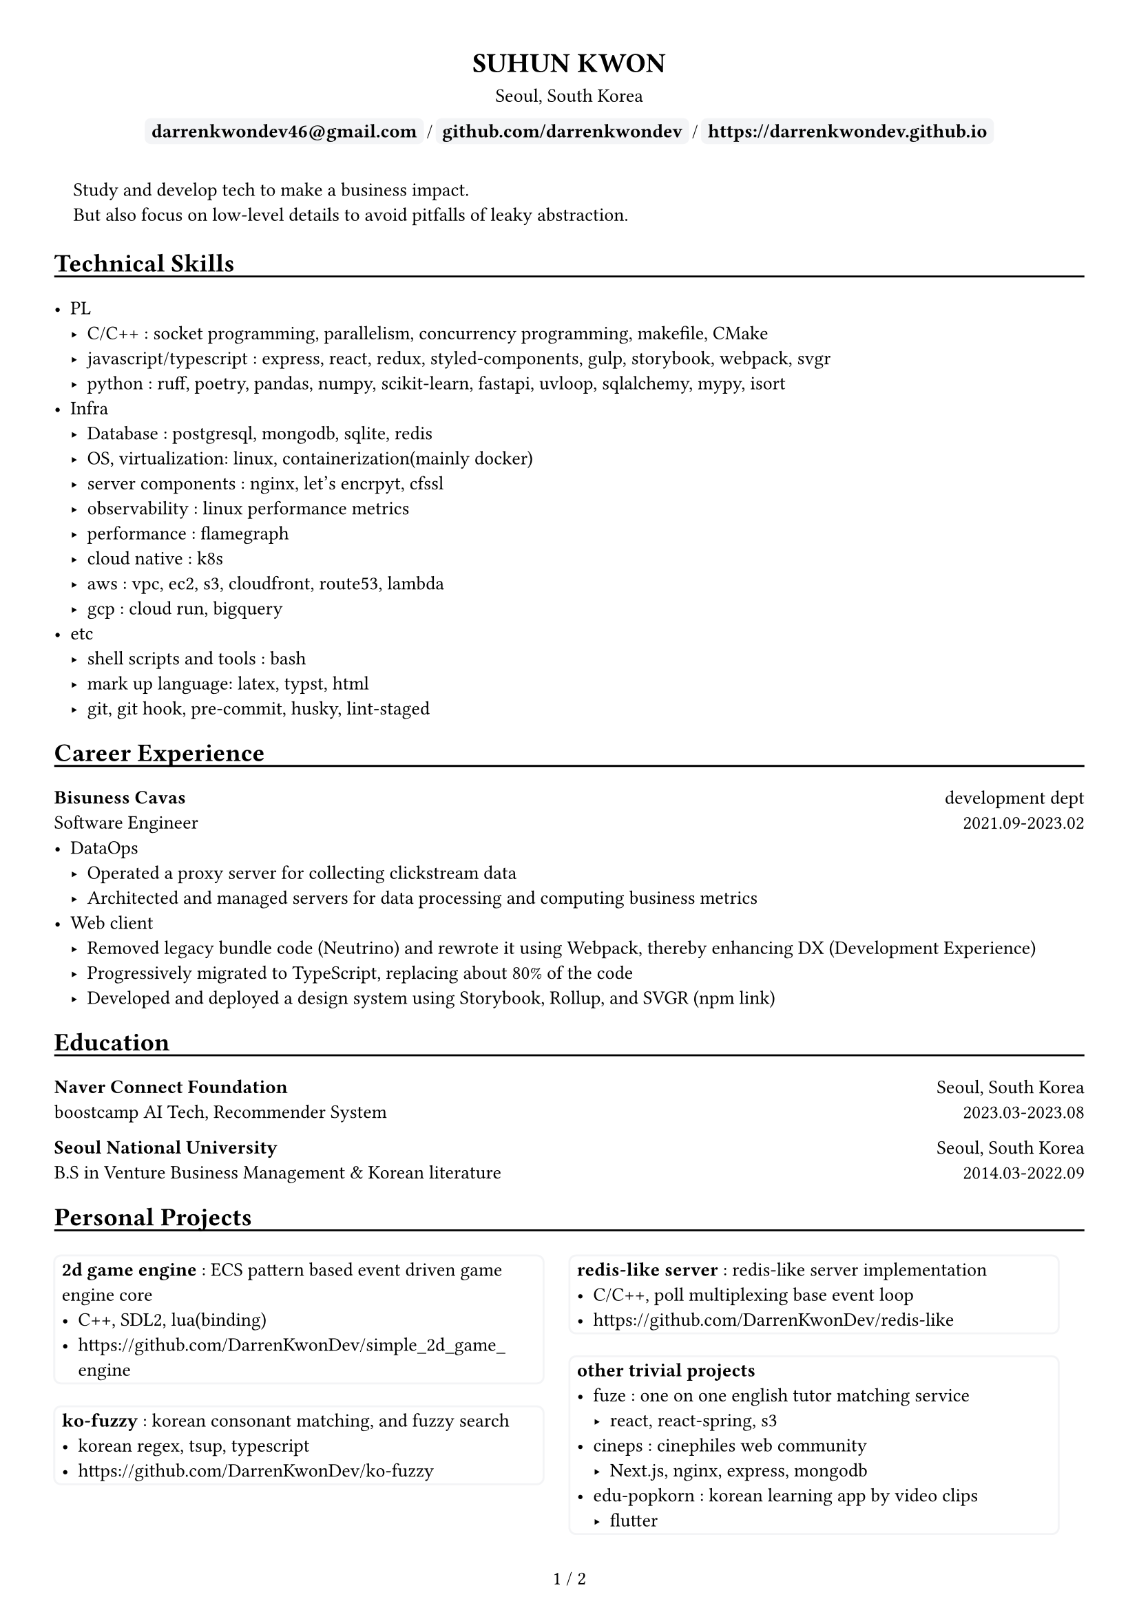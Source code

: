 
////////////////////////////
// global settings
////////////////////////////

#let default_font_size = 10pt
#let name_size = 12pt
#let personal_info_size = 10pt

//  https://typst.app/docs/reference/layout/page/
#set page(
  paper: "a4",
  margin: 1cm,
  numbering: "1 / 1",
)

// english version
#set text(
  font: "Times New Roman",
  size: default_font_size,
  cjk-latin-spacing: none,
)
// korean version
#set text(
  font: "Apple SD Gothic Neo",
  size: default_font_size
)

#set heading(level: 1, supplement: none)
#set heading(level: 2, supplement: none)


#let sectionHeader = (title) => [
  #align(left)[
    #set text(size: section_size)
    == #title
    #v(-0.2cm) 
    #line(length: 100%, stroke: 1pt + black)
  ]
]

#let boxText = (txt) => [
  #box(
    stroke: 1pt + rgb("#F3F4F6"),
    fill: rgb("#F3F4F6"),
    outset: 3pt,
    radius: 3pt,
  )[
    #text(weight: "bold")[
    #text(txt)
    ]
  ]
]

////////////////////////////
// top of cv
////////////////////////////
#align(center)[
  #set text(size: name_size)
  = SUHUN KWON
]

#v(0cm)

#align(center)[
  #set text(size: personal_info_size)
  Seoul, South Korea
]

#v(0cm)

#align(center)[
  #set text(size: personal_info_size)
  #boxText("darrenkwondev46@gmail.com")
  #text(" / ")
  #boxText("github.com/darrenkwondev")
  #text(" / ")
  #boxText("https://darrenkwondev.github.io")
]




////////////////////////////
// intro (optional)
////////////////////////////
#set quote(block: true)

#quote[
  Study and develop tech to make a business impact. 
  #linebreak()
  But also focus on low-level details to avoid pitfalls of leaky abstraction.  
]


////////////////////////////
// sections related helpers
////////////////////////////

#let section_size = 11pt

#let sectionHeader = (title) => [
  #align(left)[
    #set text(size: section_size)
    == #title
    #v(-0.2cm) 
    #line(length: 100%, stroke: 1pt + black)
  ]
]


// justify-content: space-between 와 같은 기능은 없음.
// 양쪽 정렬을 위해서 grid의 왼쪽은 align left로, 오른쪽은 align right로 설정하는게 최선.
// grid : https://typst.app/docs/reference/layout/grid
#let educationEntity = (title, subtitle, where, when) => [
  #grid(columns: (2.5fr, 1fr), 
    align(left)[
      *#title*
      #linebreak()
      #subtitle
    ],
    align(right)[
      #where
      #linebreak()
      #when
    ]
  )
]

#let careerHeader = (title, subtitle, department, when) => [
  #grid(columns: (2.5fr, 1fr), 
    align(left)[
      *#title*
      #linebreak()
      #subtitle
    ],
    align(right)[
      #department
      #linebreak()
      #when
    ]
  )
]

////////////////////////////
// sections 
////////////////////////////
#sectionHeader[Technical Skills]

- PL
  - C/C++ : socket programming, parallelism, concurrency programming, makefile, CMake
  - javascript/typescript : express, react, redux, styled-components, gulp, storybook, webpack, svgr
  - python : ruff, poetry, pandas, numpy, scikit-learn, fastapi, uvloop, sqlalchemy, mypy, isort
- Infra
  - Database : postgresql, mongodb, sqlite, redis
  - OS, virtualization: linux, containerization(mainly docker)
  - server components : nginx, let's encrpyt, cfssl
  - observability : linux performance metrics 
  - performance : flamegraph  
  - cloud native : k8s
  - aws : vpc, ec2, s3, cloudfront, route53, lambda
  - gcp : cloud run, bigquery
- etc
  - shell scripts and tools : bash
  - mark up language: latex, typst, html
  - git, git hook, pre-commit, husky, lint-staged



////////////////////////////
// Career Experience 
////////////////////////////
#sectionHeader[Career Experience]

#careerHeader(
  "Bisuness Cavas", 
  "Software Engineer", 
  "development dept", 
  "2021.09-2023.02")
- DataOps
  - Operated a proxy server for collecting clickstream data  
  - Architected and managed servers for data processing and computing business metrics  
- Web client
  - Removed legacy bundle code (Neutrino) and rewrote it using Webpack, thereby enhancing DX (Development Experience)
  - Progressively migrated to TypeScript, replacing about 80% of the code  
  - Developed and deployed a design system using Storybook, Rollup, and SVGR (#link("https://www.npmjs.com/package/typed-design-system")[npm link])


////////////////////////////
// Education 
////////////////////////////
#sectionHeader[Education]
#educationEntity(
  "Naver Connect Foundation",
  "boostcamp AI Tech, Recommender System",
  "Seoul, South Korea",
  "2023.03-2023.08"
)
#educationEntity(
  "Seoul National University",
  "B.S in Venture Business Management & Korean literature",
  "Seoul, South Korea",
  "2014.03-2022.09"
)


////////////////////////////
// Personal Projects 
////////////////////////////

#let projectBox = (contents) => [
  #box(
    stroke: 1pt + rgb("#F3F4F6"),
      inset: 4pt,
      radius: 4pt,
      width: 95%, // 차지할 수 있는 영역의 95%만. 100%면 상자끼리 딱 맞아 떨어져버림
  )[
    
      #text(contents)
  ]
]

#sectionHeader[Personal Projects]

#grid(columns: (1fr, 1fr), 
  align(left)[
    #projectBox()[
      *2d game engine* : ECS pattern based event driven game engine core  
        - C++, SDL2, lua(binding)
        - #link("https://github.com/DarrenKwonDev/simple_2d_game_engine")
    ]

    #projectBox()[
      *ko-fuzzy* : korean consonant matching, and fuzzy search
        - korean regex, tsup, typescript
        - #link("https://github.com/DarrenKwonDev/ko-fuzzy")
    ]

    #projectBox()[
      *style-journey*  : personalize fashion recommendation service  
        - fastapi, docker, airflow, nginx, postgresql, s3  
        - #link("https://github.com/Lv2-Recsys-01/styl-backend") 
    ]
  ],
  align(left)[
    #projectBox()[
      *redis-like server* : redis-like server implementation  
        - C/C++, poll multiplexing base event loop 
        - #link("https://github.com/DarrenKwonDev/redis-like")
    ]

    #projectBox()[
      *other trivial projects*
        - fuze : one on one english tutor matching service
          - react, react-spring, s3
        - cineps : cinephiles web community
          - Next.js, nginx, express, mongodb
        - edu-popkorn : korean learning app by video clips
          - flutter
    ]
  ]
)

////////////////////////////
// OSS Contributions 
////////////////////////////
// #sectionHeader[OSS Contributions]

////////////////////////////
// Other Experiences 
////////////////////////////
#sectionHeader[Other Experiences]

#grid(columns: (1fr, 1fr), 
  align(left)[
    - Graduated from the PSWC Accelerating Program by the Korea Venture Business Association  
    - Successfully completed the government-supported Preliminary Startup Package program with distinction  
  ],
  align(left)[
    - Provided advisory support and was successfully accepted into the TIPS (Tech Incubator Program for Startup)
    - SQLD (SQL Developer) certification  
  ]
)